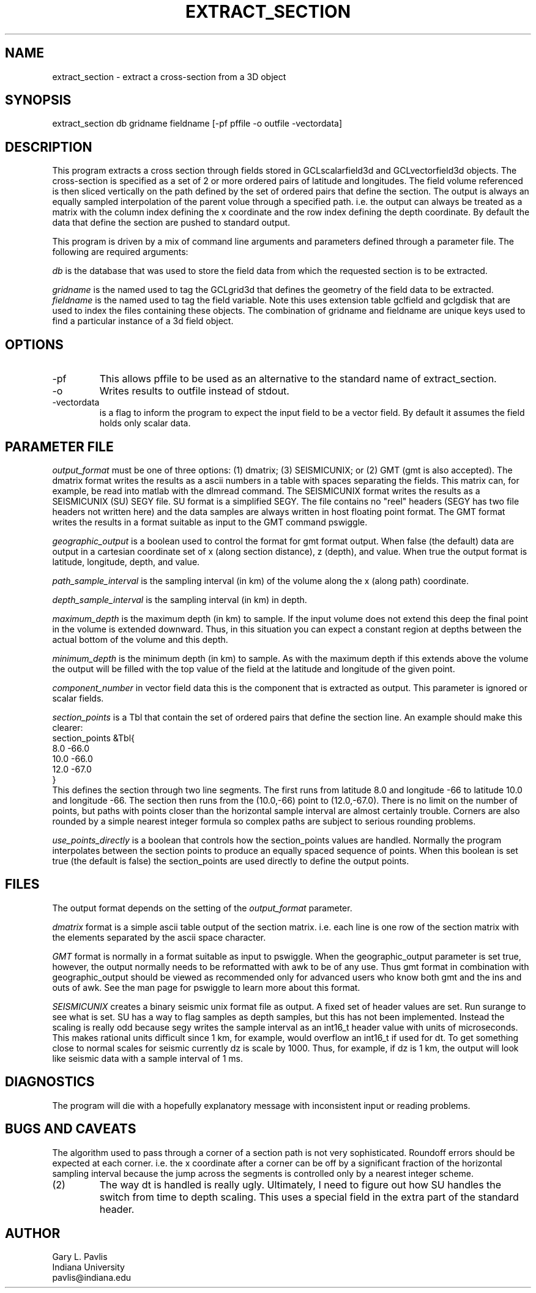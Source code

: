 .TH EXTRACT_SECTION 1 "$Date: 2010/06/19 14:41:38 $"
.SH NAME
extract_section - extract a cross-section from a 3D object
.SH SYNOPSIS
.nf
extract_section db gridname fieldname [-pf pffile -o outfile -vectordata]
.fi
.SH DESCRIPTION
.LP
This program extracts a cross section through fields stored in 
GCLscalarfield3d and GCLvectorfield3d objects.  The cross-section
is specified as a set of 2 or more ordered pairs of latitude and
longitudes.  The field volume referenced is then sliced vertically
on the path defined by the set of ordered pairs that define the 
section.  The output is always an equally sampled interpolation of 
the parent volue through a specified path.  i.e. the output can
always be treated as a matrix with the column index defining the
x coordinate and the row index defining the depth coordinate.
By default the data that define the section are pushed
to standard output.  
.LP
This program is driven by a mix of command line arguments and parameters 
defined through a parameter file.  The following are required arguments:
.LP
\fIdb\fR is the database that was used to store the field data from
which the requested section is to be extracted.
.LP
\fIgridname\fR is the named used to tag the GCLgrid3d that defines
the geometry of the field data to be extracted.  
\fIfieldname\fR is the named used to tag the field variable.  Note
this uses extension table gclfield and gclgdisk that are used to 
index the files containing these objects.  The combination of 
gridname and fieldname are unique keys used to find a particular
instance of a 3d field object.
.SH OPTIONS
.IP -pf
This allows pffile to be used as an alternative to the standard
name of extract_section.
.IP -o 
Writes results to outfile instead of stdout.  
.IP -vectordata
is a flag to inform the program to expect the input field to 
be a vector field.  By default it assumes the field holds only
scalar data.
.SH PARAMETER FILE
.LP
\fIoutput_format\fR must be one of three options:  (1) dmatrix;
(3) SEISMICUNIX; 
or (2) GMT (gmt is also accepted).  The dmatrix format writes the results
as a ascii numbers in a table with spaces separating the fields.  
This matrix can, for example, be read into matlab with the 
dlmread command.  The SEISMICUNIX format writes the results as a 
SEISMICUNIX (SU) SEGY file.  SU format is a simplified SEGY.  
The file contains no "reel" headers (SEGY has two file headers not
written here) and the data samples are always written in host floating
point format. The GMT format 
writes the results in a format suitable
as input to the GMT command pswiggle.  
.LP
\fIgeographic_output\fR is a boolean used to control the 
format for gmt format output.  When false (the default) 
data are output in a cartesian coordinate set of x (along section
distance), z (depth), and value.  When true the output format is
latitude, longitude, depth, and value.  
.LP
\fIpath_sample_interval\fR is the sampling interval 
(in km) of the volume
along the x (along path) coordinate. 
.LP
\fIdepth_sample_interval\fR is the sampling interval (in km)
in depth.  
.LP
\fImaximum_depth\fR is the maximum depth (in km) to sample.
If the input volume does not extend this deep the final point in the
volume is extended downward.  Thus, in this situation you can expect
a constant region at depths between the actual bottom of the volume
and this depth.
.LP
\fIminimum_depth\fR is the minimum depth (in km) to sample.  
As with the maximum depth if this extends above the volume the 
output will be filled with the top value of the field at the 
latitude and longitude of the given point.
.LP
\fIcomponent_number\fR in vector field data this is the component
that is extracted as output. This parameter is ignored or scalar
fields.
.LP
\fIsection_points\fR is a Tbl that contain the set of ordered
pairs that define the section line.  An example should make this
clearer:
.nf
section_points &Tbl{
8.0 -66.0
10.0 -66.0
12.0 -67.0
}
.fi
This defines the section through two line segments.  The first 
runs from latitude 8.0 and longitude -66 to latitude 10.0 
and longitude -66.  The section then runs from the (10.0,-66) 
point to (12.0,-67.0).  There is no limit on the number of 
points, but paths with points closer than the horizontal sample
interval are almost certainly trouble.  Corners are also rounded
by a simple nearest integer formula so complex paths are subject
to serious rounding problems. 
.LP
\fIuse_points_directly\fR is a boolean that controls how the section_points
values are handled.  Normally the program interpolates between the section
points to produce an equally spaced sequence of points.  When this 
boolean is set true (the default is false) the section_points are used
directly to define the output points.  
.SH FILES
.LP
The output format depends on the setting 
of the \fIoutput_format\fR parameter.
.LP
\fIdmatrix\fR format is a simple ascii table output of the
section matrix.  i.e. each line is one row of the section
matrix with the elements separated by the ascii space character.  
.LP
\fIGMT\fR format is normally in a format suitable as input to
pswiggle.  When the geographic_output parameter is set true, 
however, the output normally needs to be reformatted with
awk to be of any use.  Thus gmt format in combination with 
geographic_output should be viewed as recommended only 
for advanced users who know both gmt and the ins and outs
of awk.  See the man page for pswiggle to learn more about
this format.
.LP
\fISEISMICUNIX\fR creates a binary seismic unix format file as output.
A fixed set of header values are set.  Run surange to see what is
set.  SU has a way to flag samples as depth samples, but this has
not been implemented.  Instead the scaling is really odd because 
segy writes the sample interval as an int16_t header value with units
of microseconds.  This makes rational units difficult since 1 km, 
for example, would overflow an int16_t if used for dt.  To get
something close to normal scales for seismic currently dz is scale
by 1000.  Thus, for example, if dz is 1 km, the output will look
like seismic data with a sample interval of 1 ms.  
.SH DIAGNOSTICS
.LP
The program will die with a hopefully explanatory message with
inconsistent input or reading problems.
.SH "BUGS AND CAVEATS"
.LP (1)
The algorithm used to pass through a corner of a section 
path is not very sophisticated.  Roundoff errors should be
expected at each corner.  i.e. the x coordinate after a
corner can be off by a significant fraction of the horizontal
sampling interval because the jump across the segments is 
controlled only by a nearest integer scheme. 
.IP (2)
The way dt is handled is really ugly.  Ultimately, I need to figure
out how SU handles the switch from time to depth scaling.  This uses
a special field in the extra part of the standard header.
.SH AUTHOR
.nf
Gary L. Pavlis
Indiana University
pavlis@indiana.edu
.fi
.\" $Id: extract_section.1,v 1.2 2010/06/19 14:41:38 pavlis Exp $
